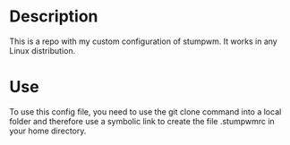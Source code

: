 # Created by フランク <freed034@pm.me> at Orsay - France
# Last modification made at Firenze - Italy

* Description
This is a repo with my custom configuration of stumpwm. It works in any Linux distribution.

* Use
To use this config file, you need to use the git clone command into a local folder and therefore use a symbolic link to create the file .stumpwmrc in your home directory.


